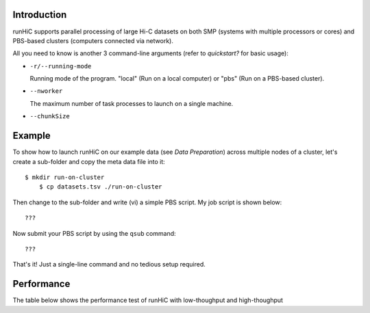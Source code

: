 Introduction
============
runHiC supports parallel processing of large Hi-C datasets on both SMP (systems
with multiple processors or cores) and PBS-based clusters (computers connected
via network).

All you need to know is another 3 command-line arguments (refer to `quickstart?`
for basic usage):

- ``-r/--running-mode``

  Running mode of the program. "local" (Run on a local computer) or "pbs" (Run on
  a PBS-based cluster).

- ``--nworker``

  The maximum number of task processes to launch on a single machine.

- ``--chunkSize``

  

Example
=======
To show how to launch runHiC on our example data (see `Data Preparation`) across
multiple nodes of a cluster, let's create a sub-folder and copy the meta data file
into it::

    $ mkdir run-on-cluster
	$ cp datasets.tsv ./run-on-cluster

Then change to the sub-folder and write (vi) a simple PBS script. My job script is
shown below::

???

Now submit your PBS script by using the ``qsub`` command::

???

That's it! Just a single-line command and no tedious setup required.

Performance
===========
The table below shows the performance test of runHiC with low-thoughput and high-thoughput
